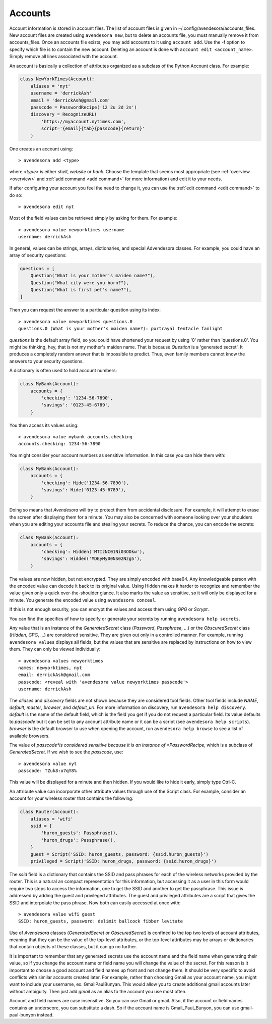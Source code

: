 .. index::
    single: adding account file
    single: deleting account file
    single: adding account
    single: deleting account

.. _accounts:

Accounts
========

Account information is stored in account files. The list of account files is 
given in ~/.config/avendesora/accounts_files.  New account files are created 
using ``avendesora new``, but to delete an accounts file, you must manually 
remove it from accounts_files. Once an accounts file exists, you may add 
accounts to it using ``account add``. Use the -f option to specify which file is 
to contain the new account.  Deleting an account is done with ``account edit 
<account_name>``.  Simply remove all lines associated with the account.

An account is basically a collection of attributes organized as a subclass of 
the Python Account class. For example:

.. code-block:: python

    class NewYorkTimes(Account):
        aliases = 'nyt'
        username = 'derrickAsh'
        email = 'derrickAsh@gmail.com'
        passcode = PasswordRecipe('12 2u 2d 2s')
        discovery = RecognizeURL(
            'https://myaccount.nytimes.com',
            script='{email}{tab}{passcode}{return}'
        )

One creates an account using::

    > avendesora add <type>

where *<type>* is either *shell*, *website* or *bank*.  Choose the template that 
seems most appropriate (see :ref:`overview <overview>` and :ref:`add command 
<add command>` for more information) and edit it to your needs.

If after configuring your account you feel the need to change it, you can use 
the :ref:`edit command <edit command>` to do so::

    > avendesora edit nyt

Most of the field values can be retrieved simply by asking for them.  For 
example::

    > avendesora value newyorktimes username
    username: derrickAsh

In general, values can be strings, arrays, dictionaries, and special Advendesora 
classes. For example, you could have an array of security questions:

.. code-block:: python

    questions = [
        Question("What is your mother's maiden name?"),
        Question("What city were you born?"),
        Question("What is first pet's name?"),
    ]

Then you can request the answer to a particular question using its
index::

    > avendesora value newyorktimes questions.0
    questions.0 (What is your mother's maiden name?): portrayal tentacle fanlight

*questions* is the default array field, so you could have shortened your request 
by using '0' rather than 'questions.0'.  You might be thinking, hey, that is not 
my mother's maiden name. That is because *Question* is a 'generated secret'.  It 
produces a completely random answer that is impossible to predict. Thus, even 
family members cannot know the answers to your security questions.

A dictionary is often used to hold account numbers:

.. code-block:: python

    class MyBank(Account):
        accounts = {
            'checking': '1234-56-7890',
            'savings': '0123-45-6789',
        }

You then access its values using::

    > avendesora value mybank accounts.checking
    accounts.checking: 1234-56-7890

You might consider your account numbers as sensitive information. In this case 
you can hide them with:

.. code-block:: python

    class MyBank(Account):
        accounts = {
            'checking': Hide('1234-56-7890'),
            'savings': Hide('0123-45-6789'),
        }

Doing so means that *Avendesora* will try to protect them from accidental 
disclosure. For example, it will attempt to erase the screen after displaying 
them for a minute. You may also be concerned with someone looking over your 
shoulders when you are editing your accounts file and stealing your secrets. To 
reduce the chance, you can encode the secrets:

.. code-block:: python

    class MyBank(Account):
        accounts = {
            'checking': Hidden('MTIzNC01Ni03ODkw'),
            'savings': Hidden('MDEyMy00NS02Nzg5'),
        }

The values are now hidden, but not encrypted. They are simply encoded with 
base64. Any knowledgeable person with the encoded value can decode it back to 
its original value. Using Hidden makes it harder to recognize and remember the 
value given only a quick over-the-shoulder glance. It also marks the value as 
sensitive, so it will only be displayed for a minute. You generate the encoded 
value using ``avendesora conceal``.

If this is not enough security, you can encrypt the values and access them using 
*GPG* or *Scrypt*.

You can find the specifics of how to specify or generate your secrets by running 
``avendesora help secrets``.

Any value that is an instance of the *GeneratedSecret* class (*Password*,
*Passphrase*, ...) or the *ObscuredSecret* class (*Hidden*, *GPG*, ...) are
considered sensitive.  They are given out only in a controlled manner. For
example, running ``avendesora values`` displays all fields, but the values that
are sensitive are replaced by instructions on how to view them. They can only be
viewed individually::

    > avendesora values newyorktimes
    names: newyorktimes, nyt
    email: derrickAsh@gmail.com
    passcode: <reveal with 'avendesora value newyorktimes passcode'>
    username: derrickAsh

The *aliases* and *discovery* fields are not shown because they are considered 
tool fields. Other tool fields include *NAME*, *default*, *master*, *browser*, 
and *default_url*. For more information on discovery, run ``avendesora help 
discovery``.  *default* is the name of the default field, which is the field you 
get if you do not request a particular field. Its value defaults to *passcode* 
but it can be set to any account attribute name or it can be a script (see 
``avendesora help scripts``).  *browser* is the default browser to use when 
opening the account, run ``avendesora help browse`` to see a list of available 
browsers.

The value of *passcode*is considered sensitive because it is an instance of 
*PasswordRecipe*, which is a subclass of *GeneratedSecret*.  If we wish to see the 
*passcode*, use::

    > avendesora value nyt
    passcode: TZuk8:u7qY8%

This value will be displayed for a minute and then hidden. If you would like to 
hide it early, simply type Ctrl-C.

An attribute value can incorporate other attribute values through use of the 
Script class. For example, consider an account for your wireless router that 
contains the following:

.. code-block:: python

    class Router(Account):
        aliases = 'wifi'
        ssid = {
            'huron_guests': Passphrase(),
            'huron_drugs': Passphrase(),
        }
        guest = Script('SSID: huron_guests, password: {ssid.huron_guests}')
        privileged = Script('SSID: huron_drugs, password: {ssid.huron_drugs}')

The *ssid* field is a dictionary that contains the SSID and pass phrases for 
each of the wireless networks provided by the router.  This is a natural an 
compact representation for this information, but accessing it as a user in this 
form would require two steps to access the information, one to get the SSID and 
another to get the passphrase. This issue is addressed by adding the guest and 
privileged attributes. The guest and privileged attributes are a script that 
gives the SSID and interpolate the pass phrase. Now both can easily accessed at 
once with::

    > avendesora value wifi guest
    SSID: huron_guests, password: delimit ballcock fibber levitate

Use of *Avendesora* classes (*GeneratedSecret* or *ObscuredSecret*) is confined
to the top two levels of account attributes, meaning that they can be the value
of the top-level attributes, or the top-level attributes may be arrays or
dictionaries that contain objects of these classes, but it can go no further.

It is important to remember that any generated secrets use the account name and 
the field name when generating their value, so if you change the account name or 
field name you will change the value of the secret.  For this reason is it 
important to choose a good account and field names up front and not change them.  
It should be very specific to avoid conflicts with similar accounts created 
later.  For example, rather than choosing Gmail as your account name, you might 
want to include your username, ex.  GmailPaulBunyan.  This would allow you to 
create additional gmail accounts later without ambiguity.  Then just add *gmail* 
as an alias to the account you use most often.

Account and field names are case insensitive. So you can use Gmail or gmail.  
Also, if the account or field names contains an underscore, you can substitute 
a dash. So if the account name is Gmail_Paul_Bunyon, you can use 
gmail-paul-bunyon instead.
